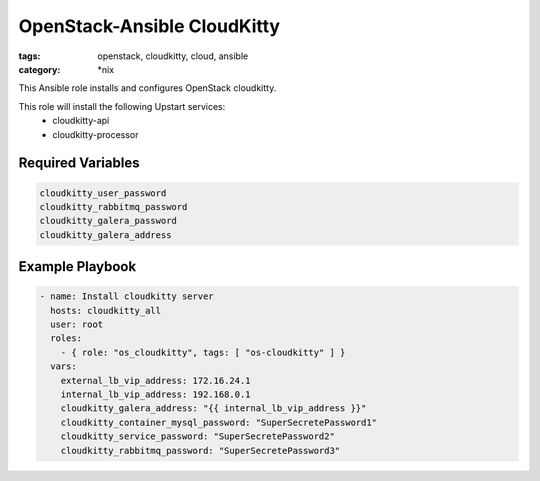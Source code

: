 OpenStack-Ansible CloudKitty
############################
:tags: openstack, cloudkitty, cloud, ansible
:category: \*nix

This Ansible role installs and configures OpenStack cloudkitty.

This role will install the following Upstart services:
    * cloudkitty-api
    * cloudkitty-processor

Required Variables
==================

.. code-block:: yaml

    cloudkitty_user_password
    cloudkitty_rabbitmq_password
    cloudkitty_galera_password
    cloudkitty_galera_address

Example Playbook
================

.. code-block:: yaml

    - name: Install cloudkitty server
      hosts: cloudkitty_all
      user: root
      roles:
        - { role: "os_cloudkitty", tags: [ "os-cloudkitty" ] }
      vars:
        external_lb_vip_address: 172.16.24.1
        internal_lb_vip_address: 192.168.0.1
        cloudkitty_galera_address: "{{ internal_lb_vip_address }}"
        cloudkitty_container_mysql_password: "SuperSecretePassword1"
        cloudkitty_service_password: "SuperSecretePassword2"
        cloudkitty_rabbitmq_password: "SuperSecretePassword3"
